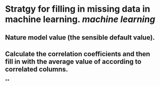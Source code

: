 * Stratgy for filling in missing data in machine learning. [[machine learning]]
** Nature model value (the sensible default value).
** Calculate the correlation coefficients and then fill in with the average value of according to correlated columns.
**